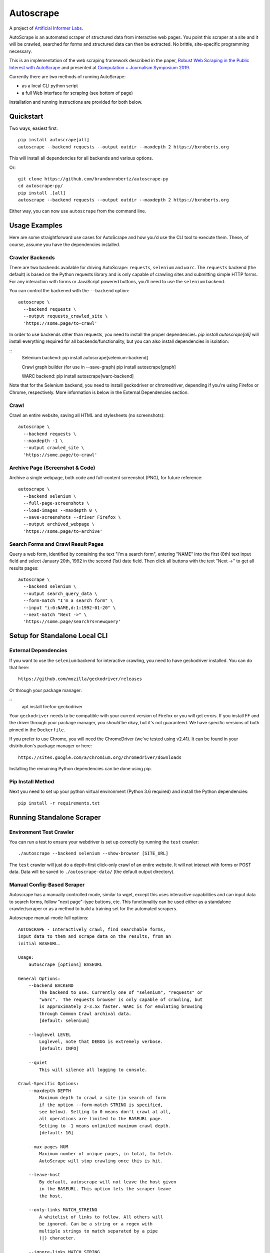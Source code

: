 Autoscrape
==========

.. image:: https://pypip.in/v/autoscrape/badge.svg
        :target: https://pypi.python.org/pypi/autoscrape/

.. image:: https://pypip.in/license/autoscrape/badge.svg
        :target: https://pypi.python.org/pypi/autoscrape/


.. figure:: https://github.com/brandonrobertz/autoscrape-py/blob/master/images/ai.png
   :alt: Artificial Informer Labs

A project of `Artificial Informer Labs <https://artificialinformer.com>`__.

AutoScrape is an automated scraper of structured data from interactive
web pages. You point this scraper at a site and it will be crawled,
searched for forms and structured data can then be extracted. No
brittle, site-specific programming necessary.

This is an implementation of the web scraping framework described in the
paper, `Robust Web Scraping in the Public Interest with AutoScrape <https://bxroberts.org/files/autoscrape.pdf>`__ and presented at
`Computation + Journalism Symposium 2019 <http://cplusj.org/>`__.

Currently there are two methods of running AutoScrape:

- as a local CLI python script
- a full Web interface for scraping (see bottom of page)

Installation and running instructions are provided for both below.

|Quickstart Video|

Quickstart
----------

Two ways, easiest first.

::

    pip install autoscrape[all]
    autoscrape --backend requests --output outdir --maxdepth 2 https://bxroberts.org

This will install all dependencies for all backends and various options.

Or:

::

    git clone https://github.com/brandonrobertz/autoscrape-py
    cd autoscrape-py/
    pip install .[all]
    autoscrape --backend requests --output outdir --maxdepth 2 https://bxroberts.org

Either way, you can now use ``autoscrape`` from the command line.

Usage Examples
--------------

Here are some straightforward use cases for AutoScrape and how you'd use
the CLI tool to execute them. These, of course, assume you have the
dependencies installed.

Crawler Backends
~~~~~~~~~~~~~~~~

There are two backends available for driving AutoScrape: ``requests``,
``selenium`` and ``warc``. The ``requests`` backend (the default) is based on the
Python requests library and is only capable of crawling sites and submitting
simple HTTP forms. For any interaction with forms or JavaScript powered
buttons, you'll need to use the ``selenium`` backend.

You can control the backened with the ``--backend`` option:

::

    autoscrape \
      --backend requests \
      --output requests_crawled_site \
      'https://some.page/to-crawl'

In order to use backends other than requests, you need to install
the proper dependencies. `pip install autoscrape[all]` will
install everything required for all backends/functionality, but
you can also install dependencies in isolation:

::
    Selenium backend:
    pip install autoscrape[selenium-backend]

    Crawl graph builder (for use in --save-graph)
    pip install autoscrape[graph]

    WARC backend:
    pip install autoscrape[warc-backend]

Note that for the Selenium backend, you need to install geckodriver or
chromedriver, depending if you're using Firefox or Chrome, respectively.
More information is below in the External Dependencies section.

Crawl
~~~~~

Crawl an entire website, saving all HTML and stylesheets (no
screenshots):

::

    autoscrape \
      --backend requests \
      --maxdepth -1 \
      --output crawled_site \
      'https://some.page/to-crawl'

Archive Page (Screenshot & Code)
~~~~~~~~~~~~~~~~~~~~~~~~~~~~~~~~

Archive a single webpage, both code and full-content screenshot (PNG),
for future reference:

::

    autoscrape \
      --backend selenium \
      --full-page-screenshots \
      --load-images --maxdepth 0 \
      --save-screenshots --driver Firefox \
      --output archived_webpage \
      'https://some.page/to-archive'

Search Forms and Crawl Result Pages
~~~~~~~~~~~~~~~~~~~~~~~~~~~~~~~~~~~

Query a web form, identified by containing the text "I'm a search form",
entering "NAME" into the first (0th) text input field and select January
20th, 1992 in the second (1st) date field. Then click all buttons with
the text "Next ->" to get all results pages:

::

    autoscrape \
      --backend selenium \
      --output search_query_data \
      --form-match "I'm a search form" \
      --input "i:0:NAME,d:1:1992-01-20" \
      --next-match "Next ->" \
      'https://some.page/search?s=newquery'

Setup for Standalone Local CLI
------------------------------

External Dependencies
~~~~~~~~~~~~~~~~~~~~~

If you want to use the ``selenium`` backend for interactive crawling,
you need to have geckodriver installed. You can do that here:

::

    https://github.com/mozilla/geckodriver/releases

Or through your package manager:

::
    apt install firefox-geckodriver

Your ``geckodriver`` needs to be compatible with your current version of
Firefox or you will get errors. If you install FF and the driver
through your package manager, you *should* be okay, but it's
not guaranteed. We have specific versions of both pinned in the
``Dockerfile``.

If you prefer to use Chrome, you will need the ChromeDriver (we've
tested using v2.41). It can be found in your distribution's package
manager or here:

::

    https://sites.google.com/a/chromium.org/chromedriver/downloads

Installing the remaining Python dependencies can be done using pip.

Pip Install Method
~~~~~~~~~~~~~~~~~~

Next you need to set up your python virtual environment (Python 3.6
required) and install the Python dependencies:

::

    pip install -r requirements.txt

Running Standalone Scraper
--------------------------

Environment Test Crawler
~~~~~~~~~~~~~~~~~~~~~~~~

You can run a test to ensure your webdriver is set up correctly by
running the ``test`` crawler:

::

    ./autoscrape --backend selenium --show-browser [SITE_URL]

The ``test`` crawler will just do a depth-first click-only crawl of an
entire website. It will not interact with forms or POST data. Data will
be saved to ``./autoscrape-data/`` (the default output directory).

Manual Config-Based Scraper
~~~~~~~~~~~~~~~~~~~~~~~~~~~

Autoscrape has a manually controlled mode, similar to wget, except this
uses interactive capabilities and can input data to search forms, follow
"next page"-type buttons, etc. This functionality can be used either as
a standalone crawler/scraper or as a method to build a training set for
the automated scrapers.

Autoscrape manual-mode full options:

::

    AUTOSCRAPE - Interactively crawl, find searchable forms,
    input data to them and scrape data on the results, from an
    initial BASEURL.

    Usage:
        autoscrape [options] BASEURL

    General Options:
        --backend BACKEND
            The backend to use. Currently one of "selenium", "requests" or
            "warc".  The requests browser is only capable of crawling, but
            is approximately 2-3.5x faster. WARC is for emulating browsing
            through Common Crawl archival data.
            [default: selenium]

        --loglevel LEVEL
            Loglevel, note that DEBUG is extremely verbose.
            [default: INFO]

        --quiet
            This will silence all logging to console.

    Crawl-Specific Options:
        --maxdepth DEPTH
            Maximum depth to crawl a site (in search of form
            if the option --form-match STRING is specified,
            see below). Setting to 0 means don't crawl at all,
            all operations are limited to the BASEURL page.
            Setting to -1 means unlimited maximum crawl depth.
            [default: 10]

        --max-pages NUM
            Maximum number of unique pages, in total, to fetch.
            AutoScrape will stop crawling once this is hit.

        --leave-host
            By default, autoscrape will not leave the host given
            in the BASEURL. This option lets the scraper leave
            the host.

        --only-links MATCH_STREING
            A whitelist of links to follow. All others will
            be ignored. Can be a string or a regex with
            multiple strings to match separated by a pipe
            (|) character.

        --ignore-links MATCH_STRING
            This option can be used to remove any links matching
            MATCH_STRING (can be a regex or just a string match)
            from consideration for clicking. Accepts the same
            argument format as --only-links.

        --link-priority SORT_STRING
            A string to sort the links by. In this case, any link
            containing "SORT_STRING" will be clicked before any other
            links. In most cases you probably want to use the
            whitelist, --only-links, option.

        --ignore-extensions IGNORE_EXTENSIONS
            Don't click on or download URLs pointing to files with
            these extensions.

        --result-page-links MATCH_STRINGS_LIST
            If specified, AutoScrape will click on any links matching
            this string when it arrives on a search result page.

    Interactive Form Search Options:
        --form-match SEARCH_STRING
            The crawler will identify a form to search/scrape if it
            contains the specified string. If matched, it will be
            interactively scraped using the below instructions.

        --input INPUT_DESCRIPTION
            Interactive search descriptor. This describes how to
            interact with a matched form. The inputs are
            described in the following format:

            "c:0:True,i:0:atext,s:1:France:d:0:1991-01-20"

            A single-input type can be one of three types:
            checkbox ("c"), input box ("i"), option select
            ("s"), and date inputs ("d", with inputs in the
            "YYYY-MM-DD" format). The type is separated by a
            colon, and the input index position is next. (Each
            input type has its own list, so a form with one
            input, one checkbox, and one option select, will all
            be at index 0.) The final command, sepearated by
            another colon, describes what to do with the input.

            Multiple inputs are separated by a comma, so you can
            interact with multiple inputs before submitting the
            form.

            To illustrate this, the above command does the following:
                - first input checkbox is checked (uncheck is False)
                - first input box gets filled with the string "first"
                - second select input gets the "France" option chosen
                - first date input gets set to Jan 20, 1991

        --next-match NEXT_BTN_STRING
            A string to match a "next" button with, after
            searching a form.  The scraper will continue to
            click "next" buttons after a search until no matches
            are found, unless limited by the --formdepth option
            (see below). [default: next page]

        --formdepth DEPTH
            How deep the scraper will iterate, by clicking
            "next" buttons. Zero means infinite depth.
            [default: 0]

        --form-submit-natural-click
            Some webpages make clicking a link element difficult
            due to JavaScript onClick events. In cases where a
            click does nothing, you can use this option to get
            the scraper to emulate a mouse click over the link's
            poition on the page, activating any higher level JS
            interactions.

        --form-submit-wait SECONDS
            How many seconds to force wait after a submit to a form.
            This should be used in cases where the builtin
            wait-for-page-load isn't working properly (JS-heavy
            pages, etc). [default: 5]

    Webdriver-Specific and General Options:
        --load-images
            By default, images on a page will not be fetched.
            This speeds up scrapes on sites and lowers bandwidth
            needs. This option fetches all images on a page.

        --show-browser
            By default, we hide the browser during operation.
            This option displays a browser window, mostly
            for debugging purposes.

        --driver DRIVER
            Which browser to use. Current support for "Firefox",
            "Chrome", and "remote". [default: Firefox]

        --browser-binary PATH_TO_BROWSER
            Path to a specific browser binary. If left blank
            selenium will pull the browser found on your path.

        --remote-hub URI
            If using "remote" driver, specify the hub URI to
            connect to. Needs the proto, address, port, and path.
            [default: http://localhost:4444/wd/hub]

    WARC Options:
        --warc-directory PATH_TO_WARCS
            Path to the folder containing GZipped WARC files. These can be
            downloaded from Common Crawl. Required when using the "warc"
            backend.

        --warc-index-file PATH_TO_LEVELDB
            Path to the level DB database holding the URL-to-file
            index: URL => (filename, record_number)
            This will be generated from the WARCS in the --warc-directory
            speficied if it's not already. Required when using the "warc"
            backend.

    Data Saving Options:
        --output DIRECTORY_OR_URL
            If specified, this indicates where to save pages during a
            crawl. This directory will be created if it does not
            currently exist.  This directory will have several
            sub-directories that contain the different types of pages
            found (i.e., search_pages, data_pages, screenshots).
            This can also accept a URL (i.e., http://localhost:5000/files)
            and AutoScrape will POST to that endpoint with each
            file scraped.
            [default: autoscrape-data]

        --keep-filename
            By default, we hash the files in a scrape in order to
            account for dynamic content under a single-page app
            (SPA) website implmentation. This option will force
            the scraper to retain the original filename, from the
            URL when saving scrape data.

        --save-screenshots
            This option makes the scraper save screenshots of each
            page, interaction, and search. Screenshots will be
            saved to the screenshots folder of the output dir.

        --full-page-screenshots
            By default, we only save the first displayed part of the
            webpage. The remaining portion that you can only see
            by scrolling down isn't captured. Setting this option
            forces AutoScrape to scroll down and capture the entire
            web content. This can fail in certain circumstances, like
            in API output mode and should be used with care.

        --save-graph
            This option allows the scraper to build a directed graph
            of the entire scrape and will save it to the "graph"
            subdirectory under the output dir. The output file
            is a timestamped networkx pickled graph.

        --disable-style-saving
            By default, AutoScrape saves the stylesheets associated
            with a scraped page. To save storage, you can disable this
            functionality by using this option.

AutoScrape Web UI (Docker)
--------------------------

AutoScrape can be ran as a containerized cluster environment, where
scrapes can be triggered and stopped via API calls and data can be
streamed to this server.

This requires the `autoscrape-www <https://github.com/brandonrobertz/autoscrape-www>`__ submodule to be pulled:

::

    git submodule init
    git submodule update

This will pull the browser-based UI into the `www/` folder.

You need
`docker-ce <https://docs.docker.com/install/#server>`__ and
`docker-compose <https://docs.docker.com/compose/install/>`__. Once you
have these dependencies installed, simply run:

::

    docker-compose build --pull
    docker-compose up

This will build the containers and launch a API server running on local
port 5000. More information about the API calls can be found in
``autoscrape-server.py``.

If you have make installed, you can simply run ``make start``.

NOTE: This is a work in progress prototype that will likely be removed
once AutoScrape is integrated into `CJ Workbench <http://workbenchdata.com>`__.

.. |Quickstart Video| image:: https://github.com/brandonrobertz/autoscrape-py/blob/master/images/quickstart-video.png
   :target: https://www.youtube.com/watch?v=D0Mchcf6THE
